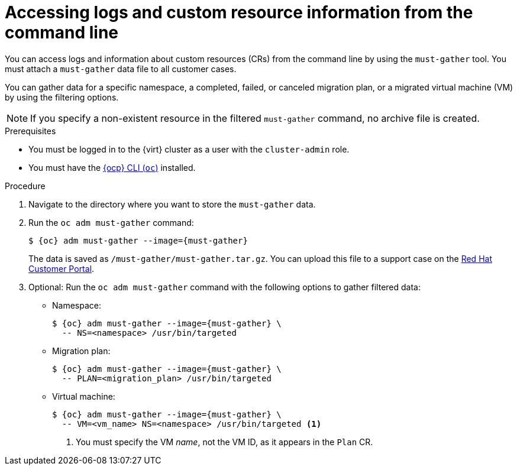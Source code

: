 // Module included in the following assemblies:
//
// * documentation/doc-Migration_Toolkit_for_Virtualization/master.adoc

:_content-type: PROCEDURE
[id="accessing-logs-cli_{context}"]
= Accessing logs and custom resource information from the command line

You can access logs and information about custom resources (CRs) from the command line by using the `must-gather` tool. You must attach a `must-gather` data file to all customer cases.

You can gather data for a specific namespace, a completed, failed, or canceled migration plan, or a migrated virtual machine (VM) by using the filtering options.

[NOTE]
====
If you specify a non-existent resource in the filtered `must-gather` command, no archive file is created.
====

.Prerequisites

* You must be logged in to the {virt} cluster as a user with the `cluster-admin` role.
* You must have the link:https://access.redhat.com/documentation/en-us/openshift_container_platform/{ocp-version}/html/cli_tools/openshift-cli-oc#cli-getting-started[{ocp} CLI (`oc`)] installed.

.Procedure

. Navigate to the directory where you want to store the `must-gather` data.
. Run the `oc adm must-gather` command:
+
[source,terminal,subs="attributes+"]
----
$ {oc} adm must-gather --image={must-gather}
----
+
The data is saved as `/must-gather/must-gather.tar.gz`. You can upload this file to a support case on the link:https://access.redhat.com/[Red Hat Customer Portal].

. Optional: Run the `oc adm must-gather` command with the following options to gather filtered data:

* Namespace:
+
[source,terminal,subs="attributes+"]
----
$ {oc} adm must-gather --image={must-gather} \
  -- NS=<namespace> /usr/bin/targeted
----

* Migration plan:
+
[source,terminal,subs="attributes+"]
----
$ {oc} adm must-gather --image={must-gather} \
  -- PLAN=<migration_plan> /usr/bin/targeted
----

* Virtual machine:
+
[source,terminal,subs="attributes+"]
----
$ {oc} adm must-gather --image={must-gather} \
  -- VM=<vm_name> NS=<namespace> /usr/bin/targeted <1>
----
<1> You must specify the VM _name_, not the VM ID, as it appears in the `Plan` CR.
